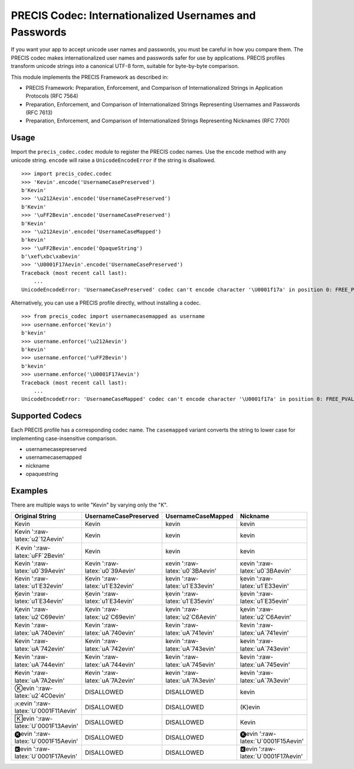 PRECIS Codec: Internationalized Usernames and Passwords
=======================================================

|MIT licensed| |Build Status| |codecov.io|

If you want your app to accept unicode user names and passwords, you
must be careful in how you compare them. The PRECIS codec makes
internationalized user names and passwords safer for use by
applications. PRECIS profiles transform unicode strings into a canonical
UTF-8 form, suitable for byte-by-byte comparison.

This module implements the PRECIS Framework as described in:

-  PRECIS Framework: Preparation, Enforcement, and Comparison of
   Internationalized Strings in Application Protocols (RFC 7564)
-  Preparation, Enforcement, and Comparison of Internationalized Strings
   Representing Usernames and Passwords (RFC 7613)
-  Preparation, Enforcement, and Comparison of Internationalized Strings
   Representing Nicknames (RFC 7700)

Usage
-----

Import the ``precis_codec.codec`` module to register the PRECIS codec
names. Use the ``encode`` method with any unicode string. ``encode``
will raise a ``UnicodeEncodeError`` if the string is disallowed.

::


    >>> import precis_codec.codec
    >>> 'Kevin'.encode('UsernameCasePreserved')
    b'Kevin'
    >>> '\u212Aevin'.encode('UsernameCasePreserved')
    b'Kevin'
    >>> '\uFF2Bevin'.encode('UsernameCasePreserved')
    b'Kevin'
    >>> '\u212Aevin'.encode('UsernameCaseMapped')
    b'kevin'
    >>> '\uFF2Bevin'.encode('OpaqueString')
    b'\xef\xbc\xabevin'
    >>> '\U0001F17Aevin'.encode('UsernameCasePreserved')
    Traceback (most recent call last):
        ...
    UnicodeEncodeError: 'UsernameCasePreserved' codec can't encode character '\U0001f17a' in position 0: FREE_PVAL/symbols

Alternatively, you can use a PRECIS profile directly, without installing
a codec.

::


    >>> from precis_codec import usernamecasemapped as username
    >>> username.enforce('Kevin')
    b'kevin'
    >>> username.enforce('\u212Aevin')
    b'kevin'
    >>> username.enforce('\uFF2Bevin')
    b'kevin'
    >>> username.enforce('\U0001F17Aevin')
    Traceback (most recent call last):
        ...
    UnicodeEncodeError: 'UsernameCaseMapped' codec can't encode character '\U0001f17a' in position 0: FREE_PVAL/symbols

Supported Codecs
----------------

Each PRECIS profile has a corresponding codec name. The ``casemapped``
variant converts the string to lower case for implementing
case-insensitive comparison.

-  usernamecasepreserved
-  usernamecasemapped
-  nickname
-  opaquestring

Examples
--------

There are multiple ways to write "Kevin" by varying only the "K".

+---------------------------------------+-----------------------------------+-----------------------------------+---------------------------------------+
| Original String                       | UsernameCasePreserved             | UsernameCaseMapped                | Nickname                              |
+=======================================+===================================+===================================+=======================================+
| Kevin                                 | Kevin                             | kevin                             | kevin                                 |
+---------------------------------------+-----------------------------------+-----------------------------------+---------------------------------------+
| Kevin ':raw-latex:`\u2`12Aevin'       | Kevin                             | kevin                             | kevin                                 |
+---------------------------------------+-----------------------------------+-----------------------------------+---------------------------------------+
| Ｋevin ':raw-latex:`\uFF`2Bevin'      | Kevin                             | kevin                             | kevin                                 |
+---------------------------------------+-----------------------------------+-----------------------------------+---------------------------------------+
| Κevin ':raw-latex:`\u0`39Aevin'       | Κevin ':raw-latex:`\u0`39Aevin'   | κevin ':raw-latex:`\u0`3BAevin'   | κevin ':raw-latex:`\u0`3BAevin'       |
+---------------------------------------+-----------------------------------+-----------------------------------+---------------------------------------+
| Ḳevin ':raw-latex:`\u1`E32evin'       | Ḳevin ':raw-latex:`\u1`E32evin'   | ḳevin ':raw-latex:`\u1`E33evin'   | ḳevin ':raw-latex:`\u1`E33evin'       |
+---------------------------------------+-----------------------------------+-----------------------------------+---------------------------------------+
| Ḵevin ':raw-latex:`\u1`E34evin'       | Ḵevin ':raw-latex:`\u1`E34evin'   | ḵevin ':raw-latex:`\u1`E35evin'   | ḵevin ':raw-latex:`\u1`E35evin'       |
+---------------------------------------+-----------------------------------+-----------------------------------+---------------------------------------+
| Ⱪevin ':raw-latex:`\u2`C69evin'       | Ⱪevin ':raw-latex:`\u2`C69evin'   | ⱪevin ':raw-latex:`\u2`C6Aevin'   | ⱪevin ':raw-latex:`\u2`C6Aevin'       |
+---------------------------------------+-----------------------------------+-----------------------------------+---------------------------------------+
| Ꝁevin ':raw-latex:`\uA`740evin'       | Ꝁevin ':raw-latex:`\uA`740evin'   | ꝁevin ':raw-latex:`\uA`741evin'   | ꝁevin ':raw-latex:`\uA`741evin'       |
+---------------------------------------+-----------------------------------+-----------------------------------+---------------------------------------+
| Ꝃevin ':raw-latex:`\uA`742evin'       | Ꝃevin ':raw-latex:`\uA`742evin'   | ꝃevin ':raw-latex:`\uA`743evin'   | ꝃevin ':raw-latex:`\uA`743evin'       |
+---------------------------------------+-----------------------------------+-----------------------------------+---------------------------------------+
| Ꝅevin ':raw-latex:`\uA`744evin'       | Ꝅevin ':raw-latex:`\uA`744evin'   | ꝅevin ':raw-latex:`\uA`745evin'   | ꝅevin ':raw-latex:`\uA`745evin'       |
+---------------------------------------+-----------------------------------+-----------------------------------+---------------------------------------+
| Ꞣevin ':raw-latex:`\uA`7A2evin'       | Ꞣevin ':raw-latex:`\uA`7A2evin'   | ꞣevin ':raw-latex:`\uA`7A3evin'   | ꞣevin ':raw-latex:`\uA`7A3evin'       |
+---------------------------------------+-----------------------------------+-----------------------------------+---------------------------------------+
| Ⓚevin ':raw-latex:`\u2`4C0evin'       | DISALLOWED                        | DISALLOWED                        | kevin                                 |
+---------------------------------------+-----------------------------------+-----------------------------------+---------------------------------------+
| 🄚evin ':raw-latex:`\U`0001F11Aevin'   | DISALLOWED                        | DISALLOWED                        | (K)evin                               |
+---------------------------------------+-----------------------------------+-----------------------------------+---------------------------------------+
| 🄺evin ':raw-latex:`\U`0001F13Aevin'   | DISALLOWED                        | DISALLOWED                        | Kevin                                 |
+---------------------------------------+-----------------------------------+-----------------------------------+---------------------------------------+
| 🅚evin ':raw-latex:`\U`0001F15Aevin'   | DISALLOWED                        | DISALLOWED                        | 🅚evin ':raw-latex:`\U`0001F15Aevin'   |
+---------------------------------------+-----------------------------------+-----------------------------------+---------------------------------------+
| 🅺evin ':raw-latex:`\U`0001F17Aevin'   | DISALLOWED                        | DISALLOWED                        | 🅺evin ':raw-latex:`\U`0001F17Aevin'   |
+---------------------------------------+-----------------------------------+-----------------------------------+---------------------------------------+

.. |MIT licensed| image:: https://img.shields.io/badge/license-MIT-blue.svg
   :target: https://raw.githubusercontent.com/byllyfish/precis_codec/master/LICENSE.txt
.. |Build Status| image:: https://travis-ci.org/byllyfish/precis_codec.svg?branch=master
   :target: https://travis-ci.org/byllyfish/precis_codec
.. |codecov.io| image:: https://codecov.io/gh/byllyfish/precis_codec/coverage.svg?branch=master
   :target: https://codecov.io/gh/byllyfish/precis_codec?branch=master
